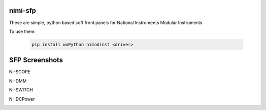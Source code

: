 nimi-sfp
========

These are simple, python based soft front panels for National Instruments Modular Instruments

To use them:

    .. code-block:: none

        pip install wxPython nimodinst <driver>

SFP Screenshots
===============

NI-SCOPE

.. image:: https://raw.githubusercontent.com/texasaggie97/nimi-sfp/master/wxglide/niscope_sfp.jpg
   :alt: NI-SCOPE SFP Snapshot
   :align: center

NI-DMM

.. image:: https://raw.githubusercontent.com/texasaggie97/nimi-sfp/master/wxglide/nidmm_sfp.jpg
   :alt: NI-DMM SFP Snapshot
   :align: center

NI-SWITCH

.. image:: https://raw.githubusercontent.com/texasaggie97/nimi-sfp/master/wxglide/niswitch_sfp.jpg
   :alt: NI-SWITCH SFP Snapshot
   :align: center

NI-DCPower

.. image:: https://raw.githubusercontent.com/texasaggie97/nimi-sfp/master/wxglide/nidcpower_sfp.jpg
   :alt: NI-DCPower SFP Snapshot
   :align: center

